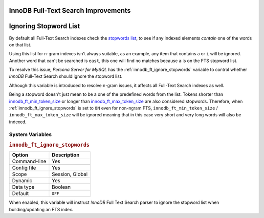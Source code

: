 .. _innodb_fts_improvements:

====================================
InnoDB Full-Text Search Improvements
====================================

.. contents::
   :local:

.. _ignoring_stopword_list:

======================
Ignoring Stopword List
======================

By default all Full-Text Search indexes check the `stopwords list
<https://dev.mysql.com/doc/refman/8.0/en/fulltext-stopwords.html>`_,
to see if any indexed elements *contain* one of the words on that list.

Using this list for n-gram indexes isn't always suitable, as an example, any
item that contains ``a`` or ``i`` will be ignored. Another word that can't be
searched is ``east``, this one will find no matches because ``a`` is on the
FTS stopword list.

To resolve this issue, *Percona Server for MySQL* has the
:ref:`innodb_ft_ignore_stopwords` variable to control whether
*InnoDB* Full-Text Search should ignore the stopword list.

Although this variable is introduced to resolve n-gram issues, it affects
all Full-Text Search indexes as well.

Being a stopword doesn't just mean to be a one of the predefined
words from the list. Tokens shorter than `innodb_ft_min_token_size
<https://dev.mysql.com/doc/refman/8.0/en/innodb-parameters.html#sysvar_innodb_ft_min_token_size>`_
or longer than `innodb_ft_max_token_size
<https://dev.mysql.com/doc/refman/8.0/en/innodb-parameters.html#sysvar_innodb_ft_max_token_size>`_
are also considered stopwords. Therefore, when
:ref:`innodb_ft_ignore_stopwords` is set to ``ON`` even for non-ngram
FTS, ``innodb_ft_min_token_size`` / ``innodb_ft_max_token_size`` will be
ignored meaning that in this case very short and very long words will
also be indexed.

System Variables
================

.. _innodb_ft_ignore_stopwords:

.. rubric:: ``innodb_ft_ignore_stopwords``

.. list-table::
   :header-rows: 1

   * - Option
     - Description
   * - Command-line
     - Yes
   * - Config file
     - Yes
   * - Scope
     - Session, Global
   * - Dynamic
     - Yes
   * - Data type
     - Boolean
   * - Default
     - ``OFF``

When enabled, this variable will instruct *InnoDB* Full Text Search
parser to ignore the stopword list when building/updating an FTS index.
